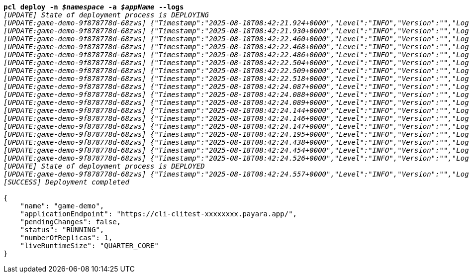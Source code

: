 [listing,subs="+macros,+quotes"]
----
*pcl deploy -n _$namespace_ -a _$appName_ --logs*
_[UPDATE] State of deployment process is DEPLOYING_
_[UPDATE:game-demo-9f878778d-68zws] {"Timestamp":"2025-08-18T08:42:21.924+0000","Level":"INFO","Version":"","LoggerName":"PayaraMicro","ThreadID":"1","ThreadName":"main","TimeMillis":"1755506541924","LevelValue":"800","LogMessage":"Payara Micro Runtime directory is located at /opt/payara"}_
_[UPDATE:game-demo-9f878778d-68zws] {"Timestamp":"2025-08-18T08:42:21.930+0000","Level":"INFO","Version":"","LoggerName":"fish.payara.micro.boot.runtime.PayaraMicroRuntimeBuilder","ThreadID":"1","ThreadName":"main","TimeMillis":"1755506541930","LevelValue":"800","LogMessage":"Built Payara Micro Runtime"}_
_[UPDATE:game-demo-9f878778d-68zws] {"Timestamp":"2025-08-18T08:42:22.460+0000","Level":"INFO","Version":"","LoggerName":"fish.payara.boot.runtime.BootCommand","ThreadID":"1","ThreadName":"main","TimeMillis":"1755506542460","LevelValue":"800","LogMessage":"Boot Command set returned with result SUCCESS : PlainTextActionReporterSUCCESSDescription: set AdminCommandnull\n    configs.config.server-config.thread-pools.thread-pool.http-thread-pool.max-thread-pool-size=8\n"}_
_[UPDATE:game-demo-9f878778d-68zws] {"Timestamp":"2025-08-18T08:42:22.468+0000","Level":"INFO","Version":"","LoggerName":"fish.payara.boot.runtime.BootCommand","ThreadID":"1","ThreadName":"main","TimeMillis":"1755506542468","LevelValue":"800","LogMessage":"Boot Command set returned with result SUCCESS : PlainTextActionReporterSUCCESSDescription: set AdminCommandnull\n    configs.config.server-config.thread-pools.thread-pool.http-thread-pool.min-thread-pool-size=2\n"}_
_[UPDATE:game-demo-9f878778d-68zws] {"Timestamp":"2025-08-18T08:42:22.486+0000","Level":"INFO","Version":"","LoggerName":"fish.payara.boot.runtime.BootCommand","ThreadID":"1","ThreadName":"main","TimeMillis":"1755506542486","LevelValue":"800","LogMessage":"Boot Command set returned with result SUCCESS : PlainTextActionReporterSUCCESSDescription: set AdminCommandnull\n    configs.config.server-config.hazelcast-config-specific-configuration.lite=false\n"}_
_[UPDATE:game-demo-9f878778d-68zws] {"Timestamp":"2025-08-18T08:42:22.504+0000","Level":"INFO","Version":"","LoggerName":"fish.payara.boot.runtime.BootCommand","ThreadID":"1","ThreadName":"main","TimeMillis":"1755506542504","LevelValue":"800","LogMessage":"Boot Command set returned with result SUCCESS : PlainTextActionReporterSUCCESSDescription: set AdminCommandnull\n    hazelcast-runtime-configuration.host-aware-partitioning=true\n"}_
_[UPDATE:game-demo-9f878778d-68zws] {"Timestamp":"2025-08-18T08:42:22.509+0000","Level":"INFO","Version":"","LoggerName":"fish.payara.boot.runtime.BootCommand","ThreadID":"1","ThreadName":"main","TimeMillis":"1755506542509","LevelValue":"800","LogMessage":"Boot Command set returned with result SUCCESS : PlainTextActionReporterSUCCESSDescription: set AdminCommandnull\n    hazelcast-runtime-configuration.dns-members=game-demo-datagrid:6900\n"}_
_[UPDATE:game-demo-9f878778d-68zws] {"Timestamp":"2025-08-18T08:42:22.518+0000","Level":"INFO","Version":"","LoggerName":"fish.payara.boot.runtime.BootCommand","ThreadID":"1","ThreadName":"main","TimeMillis":"1755506542518","LevelValue":"800","LogMessage":"Boot Command set returned with result SUCCESS : PlainTextActionReporterSUCCESSDescription: set AdminCommandnull\n    hazelcast-runtime-configuration.discovery-mode=dns\n"}_
_[UPDATE:game-demo-9f878778d-68zws] {"Timestamp":"2025-08-18T08:42:24.087+0000","Level":"INFO","Version":"","LoggerName":"fish.payara.nucleus.hazelcast.HazelcastCore","ThreadID":"1","ThreadName":"main","TimeMillis":"1755506544087","LevelValue":"800","LogMessage":"Hazelcast Instance Bound to JNDI at payara/Hazelcast"}_
_[UPDATE:game-demo-9f878778d-68zws] {"Timestamp":"2025-08-18T08:42:24.088+0000","Level":"INFO","Version":"","LoggerName":"fish.payara.nucleus.hazelcast.HazelcastCore","ThreadID":"1","ThreadName":"main","TimeMillis":"1755506544088","LevelValue":"800","LogMessage":"JSR107 Caching Provider Bound to JNDI at payara/CachingProvider"}_
_[UPDATE:game-demo-9f878778d-68zws] {"Timestamp":"2025-08-18T08:42:24.089+0000","Level":"INFO","Version":"","LoggerName":"fish.payara.nucleus.hazelcast.HazelcastCore","ThreadID":"1","ThreadName":"main","TimeMillis":"1755506544089","LevelValue":"800","LogMessage":"JSR107 Default Cache Manager Bound to JNDI at payara/CacheManager"}_
_[UPDATE:game-demo-9f878778d-68zws] {"Timestamp":"2025-08-18T08:42:24.144+0000","Level":"INFO","Version":"","LoggerName":"javax.enterprise.system.core","ThreadID":"1","ThreadName":"main","TimeMillis":"1755506544144","LevelValue":"800","MessageID":"NCLS-CORE-00101","LogMessage":"Network Listener http-listener started in: 24ms - bound to [/0.0.0.0:8080]"}_
_[UPDATE:game-demo-9f878778d-68zws] {"Timestamp":"2025-08-18T08:42:24.146+0000","Level":"INFO","Version":"","LoggerName":"javax.enterprise.system.core","ThreadID":"1","ThreadName":"main","TimeMillis":"1755506544146","LevelValue":"800","MessageID":"NCLS-CORE-00058","LogMessage":"Network listener https-listener on port 8443 disabled per domain.xml"}_
_[UPDATE:game-demo-9f878778d-68zws] {"Timestamp":"2025-08-18T08:42:24.147+0000","Level":"INFO","Version":"","LoggerName":"javax.enterprise.system.core","ThreadID":"1","ThreadName":"main","TimeMillis":"1755506544147","LevelValue":"800","MessageID":"NCLS-CORE-00087","LogMessage":"Grizzly 2.4.4 started in: 1,510ms - bound to [http-listener:8080]"}_
_[UPDATE:game-demo-9f878778d-68zws] {"Timestamp":"2025-08-18T08:42:24.195+0000","Level":"INFO","Version":"","LoggerName":"org.glassfish.ha.store.spi.BackingStoreFactoryRegistry","ThreadID":"1","ThreadName":"main","TimeMillis":"1755506544195","LevelValue":"800","LogMessage":"Registered fish.payara.ha.hazelcast.store.HazelcastBackingStoreFactoryProxy for persistence-type = hazelcast in BackingStoreFactoryRegistry"}_
_[UPDATE:game-demo-9f878778d-68zws] {"Timestamp":"2025-08-18T08:42:24.438+0000","Level":"INFO","Version":"","LoggerName":"javax.enterprise.system.core","ThreadID":"1","ThreadName":"main","TimeMillis":"1755506544438","LevelValue":"800","MessageID":"NCLS-CORE-00017","LogMessage":"Payara Micro Enterprise 5.71.0 #badassmicrofish (30) startup time : Embedded (588ms), startup services(1,918ms), total(2,506ms)"}_
_[UPDATE:game-demo-9f878778d-68zws] {"Timestamp":"2025-08-18T08:42:24.454+0000","Level":"INFO","Version":"","LoggerName":"fish.payara.nucleus.cluster.PayaraCluster","ThreadID":"65","ThreadName":"Executor-Service-3","TimeMillis":"1755506544454","LevelValue":"800","LogMessage":"Data Grid Status \nPayara Data Grid State: DG Version: 5 DG Name: development DG Size: 2\nInstances: {\n DataGrid: development Name: Excited-Barracuda Lite: false This: false UUID: 6bec381c-cbdc-4f7a-bcbc-1b89a38ef1ae Address: /10.224.0.13:6900\n DataGrid: development Name: Handsome-Wahoo Lite: false This: true UUID: 27d67458-6a19-4573-96b0-64e4a1128309 Address: /10.224.0.36:6900\n}"}_
_[UPDATE:game-demo-9f878778d-68zws] {"Timestamp":"2025-08-18T08:42:24.526+0000","Level":"INFO","Version":"","LoggerName":"javax.enterprise.system.jmx","ThreadID":"78","ThreadName":"Thread-6","TimeMillis":"1755506544526","LevelValue":"800","MessageID":"NCLS-JMX-00006","LogMessage":"JMXStartupService has disabled JMXConnector system"}_
_[UPDATE] State of deployment process is DEPLOYED_
_[UPDATE:game-demo-9f878778d-68zws] {"Timestamp":"2025-08-18T08:42:24.557+0000","Level":"INFO","Version":"","LoggerName":"PayaraMicro","ThreadID":"1","ThreadName":"main","TimeMilli_
_[SUCCESS] Deployment completed_

{
    "name": "game-demo",
    "applicationEndpoint": "+++https:+++//cli-clitest-xxxxxxxx.payara.app/",
    "pendingChanges": false,
    "status": "RUNNING",
    "numberOfReplicas": 1,
    "liveRuntimeSize": "QUARTER+++_+++CORE"
}
----
